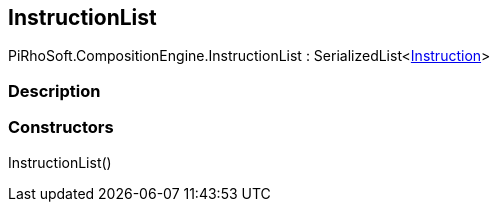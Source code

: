 [#reference/instruction-list]

## InstructionList

PiRhoSoft.CompositionEngine.InstructionList : SerializedList<<<manual/instruction,Instruction>>>

### Description

### Constructors

InstructionList()::